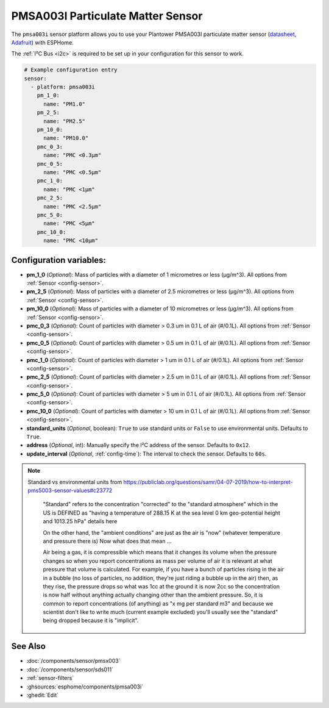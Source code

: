 PMSA003I Particulate Matter Sensor
==================================================

.. seo::
    :description: Instructions for setting up PMSX003 Particulate matter sensors
    :image: pmsa003i.jpg

The ``pmsa003i`` sensor platform  allows you to use your Plantower PMSA003I
particulate matter sensor
(`datasheet <https://cdn-shop.adafruit.com/product-files/4632/4505_PMSA003I_series_data_manual_English_V2.6.pdf>`__,
`Adafruit`_) with ESPHome.

The :ref:`I²C Bus <i2c>` is required to be set up in your configuration for this sensor to work.

.. figure:: images/pmsa003i-full.jpg
    :align: center
    :width: 80.0%

.. _Adafruit: https://www.adafruit.com/product/4632

.. code-block:: yaml

    # Example configuration entry
    sensor:
      - platform: pmsa003i
        pm_1_0:
          name: "PM1.0"
        pm_2_5:
          name: "PM2.5"
        pm_10_0:
          name: "PM10.0"
        pmc_0_3:
          name: "PMC <0.3µm"
        pmc_0_5:
          name: "PMC <0.5µm"
        pmc_1_0:
          name: "PMC <1µm"
        pmc_2_5:
          name: "PMC <2.5µm"
        pmc_5_0:
          name: "PMC <5µm"
        pmc_10_0:
          name: "PMC <10µm"

Configuration variables:
------------------------

- **pm_1_0** (*Optional*): Mass of particles with a diameter of 1 micrometres or less (μg/m^3).
  All options from :ref:`Sensor <config-sensor>`.
- **pm_2_5** (*Optional*): Mass of particles with a diameter of 2.5 micrometres or less (μg/m^3).
  All options from :ref:`Sensor <config-sensor>`.
- **pm_10_0** (*Optional*): Mass of particles with a diameter of 10 micrometres or less (μg/m^3).
  All options from :ref:`Sensor <config-sensor>`.
- **pmc_0_3** (*Optional*): Count of particles with diameter > 0.3 um in 0.1 L of air (#/0.1L).
  All options from :ref:`Sensor <config-sensor>`.
- **pmc_0_5** (*Optional*): Count of particles with diameter > 0.5 um in 0.1 L of air (#/0.1L).
  All options from :ref:`Sensor <config-sensor>`.
- **pmc_1_0** (*Optional*): Count of particles with diameter > 1 um in 0.1 L of air (#/0.1L).
  All options from :ref:`Sensor <config-sensor>`.
- **pmc_2_5** (*Optional*): Count of particles with diameter > 2.5 um in 0.1 L of air (#/0.1L).
  All options from :ref:`Sensor <config-sensor>`.
- **pmc_5_0** (*Optional*): Count of particles with diameter > 5 um in 0.1 L of air (#/0.1L).
  All options from :ref:`Sensor <config-sensor>`.
- **pmc_10_0** (*Optional*): Count of particles with diameter > 10 um in 0.1 L of air (#/0.1L).
  All options from :ref:`Sensor <config-sensor>`.
- **standard_units** (*Optional*, boolean): ``True`` to use standard units or ``False`` to use  environmental units. Defaults to ``True``.
- **address** (*Optional*, int): Manually specify the I²C address of the sensor.
  Defaults to ``0x12``.
- **update_interval** (*Optional*, :ref:`config-time`): The interval to check the
  sensor. Defaults to ``60s``.

.. note::

    Standard vs environmental units from https://publiclab.org/questions/samr/04-07-2019/how-to-interpret-pms5003-sensor-values#c23772

      "Standard" refers to the concentration "corrected" to the "standard atmosphere" which in the US is DEFINED as "having a temperature of 288.15 K at the sea level 0 km geo-potential height and 1013.25 hPa" details here

      On the other hand, the "ambient conditions" are just as the air is "now" (whatever temperature and pressure there is) Now what does that mean ...

      Air being a gas, it is compressible which means that it changes its volume when the pressure changes so when you report concentrations as mass per volume of air it is relevant at what pressure that volume is calculated. For example, if you have a bunch of particles rising in the air in a bubble (no loss of particles, no addition, they're just riding a bubble up in the air) then, as they rise, the pressure drops so what was 1cc at the ground it is now 2cc so the concentration is now half without anything actually changing other than the ambient pressure. So, it is common to report concentrations (of anything) as "x mg per standard m3" and because we scientist don't like to write much (current example excluded) you'll usually see the "standard" being dropped because it is "implicit".




See Also
--------

- :doc:`/components/sensor/pmsx003`
- :doc:`/components/sensor/sds011`
- :ref:`sensor-filters`
- :ghsources:`esphome/components/pmsa003i`
- :ghedit:`Edit`

